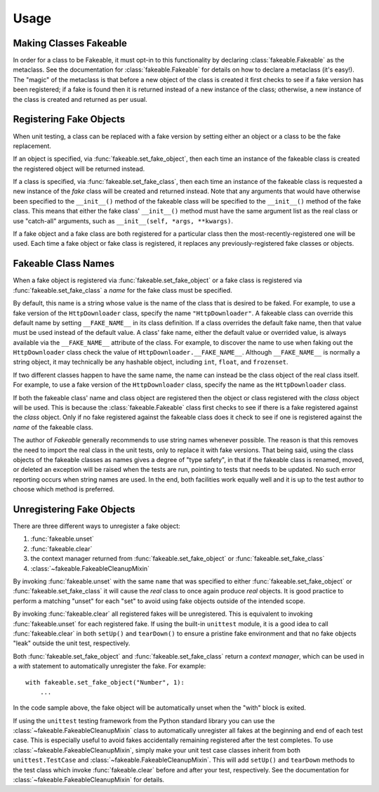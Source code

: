 Usage
=====

Making Classes Fakeable
-----------------------

In order for a class to be Fakeable, it must opt-in to this functionality
by declaring :class:`fakeable.Fakeable` as the metaclass.
See the documentation for :class:`fakeable.Fakeable`
for details on how to declare a metaclass (it's easy!).
The "magic" of the metaclass is that before a new object of the class is created
it first checks to see if a fake version has been registered;
if a fake is found then it is returned instead of a new instance of the class;
otherwise, a new instance of the class is created and returned as per usual.

Registering Fake Objects
------------------------

When unit testing, a class can be replaced with a fake version
by setting either an object or a class to be the fake replacement.

If an object is specified, via :func:`fakeable.set_fake_object`,
then each time an instance of the fakeable class is created
the registered object will be returned instead.

If a class is specified, via :func:`fakeable.set_fake_class`,
then each time an instance of the fakeable class is requested
a new instance of the *fake* class will be created and returned instead.
Note that any arguments that would have otherwise been specified to the
``__init__()`` method of the fakeable class
will be specified to the ``__init__()`` method of the fake class.
This means that either the fake class' ``__init__()`` method
must have the same argument list as the real class
or use "catch-all" arguments, such as ``__init__(self, *args, **kwargs)``.

If a fake object and a fake class are both registered for a particular class
then the most-recently-registered one will be used.
Each time a fake object or fake class is registered,
it replaces any previously-registered fake classes or objects.

Fakeable Class Names
--------------------

When a fake object is registered via :func:`fakeable.set_fake_object`
or a fake class is registered via :func:`fakeable.set_fake_class`
a *name* for the fake class must be specified.

By default, this name is a string whose value is the name of the class
that is desired to be faked.
For example, to use a fake version of the ``HttpDownloader`` class,
specify the name ``"HttpDownloader"``.
A fakeable class can override this default name
by setting ``__FAKE_NAME__`` in its class definition.
If a class overrides the default fake name, then that value must be used
instead of the default value.
A class' fake name, either the default value or overrided value,
is always available via the ``__FAKE_NAME__`` attribute of the class.
For example, to discover the name to use when faking out the ``HttpDownloader`` class
check the value of ``HttpDownloader.__FAKE_NAME__``.
Although ``__FAKE_NAME__`` is normally a string object,
it may technically be any hashable object, including ``int``, ``float``, and ``frozenset``.

If two different classes happen to have the same name,
the name can instead be the class object of the real class itself.
For example, to use a fake version of the ``HttpDownloader`` class,
specify the name as the ``HttpDownloader`` class.

If both the fakeable class' name and class object are registered
then the object or class registered with the *class* object will be used.
This is because the :class:`fakeable.Fakeable` class
first checks to see if there is a fake registered against the *class* object.
Only if no fake registered against the fakeable class
does it check to see if one is registered against the *name* of the fakeable class.

The author of *Fakeable* generally recommends to use string names whenever possible.
The reason is that this removes the need to import the real class
in the unit tests, only to replace it with fake versions.
That being said, using the class objects of the fakeable classes as names
gives a degree of "type safety", in that if the fakeable class is
renamed, moved, or deleted an exception will be raised when the tests are run,
pointing to tests that needs to be updated.
No such error reporting occurs when string names are used.
In the end, both facilities work equally well
and it is up to the test author to choose which method is preferred.

Unregistering Fake Objects
--------------------------

There are three different ways to unregister a fake object:

1. :func:`fakeable.unset`
2. :func:`fakeable.clear`
3. the context manager returned from :func:`fakeable.set_fake_object`
   or :func:`fakeable.set_fake_class`
4. :class:`~fakeable.FakeableCleanupMixin`

By invoking :func:`fakeable.unset` with the same ``name``
that was specified to either :func:`fakeable.set_fake_object`
or :func:`fakeable.set_fake_class`
it will cause the *real* class to once again produce *real* objects.
It is good practice to perform a matching "unset" for each "set"
to avoid using fake objects outside of the intended scope.

By invoking :func:`fakeable.clear` all registered fakes will be unregistered.
This is equivalent to invoking :func:`fakeable.unset` for each registered fake.
If using the built-in ``unittest`` module,
it is a good idea to call :func:`fakeable.clear` in both ``setUp()`` and ``tearDown()``
to ensure a pristine fake environment
and that no fake objects "leak" outside the unit test, respectively.

Both :func:`fakeable.set_fake_object` and :func:`fakeable.set_fake_class`
return a *context manager*, which can be used in a *with* statement
to automatically unregister the fake.
For example::

    with fakeable.set_fake_object("Number", 1):
        ...

In the code sample above, the fake object will be automatically unset
when the "with" block is exited.

If using the ``unittest`` testing framework from the Python standard library
you can use the :class:`~fakeable.FakeableCleanupMixin` class
to automatically unregister all fakes at the beginning and end of each test case.
This is especially useful to avoid fakes accidentally remaining registered
after the test completes.
To use :class:`~fakeable.FakeableCleanupMixin`,
simply make your unit test case classes inherit from both
``unittest.TestCase`` and :class:`~fakeable.FakeableCleanupMixin`.
This will add ``setUp()`` and ``tearDown`` methods to the test class
which invoke :func:`fakeable.clear` before and after your test, respectively.
See the documentation for :class:`~fakeable.FakeableCleanupMixin` for details.
